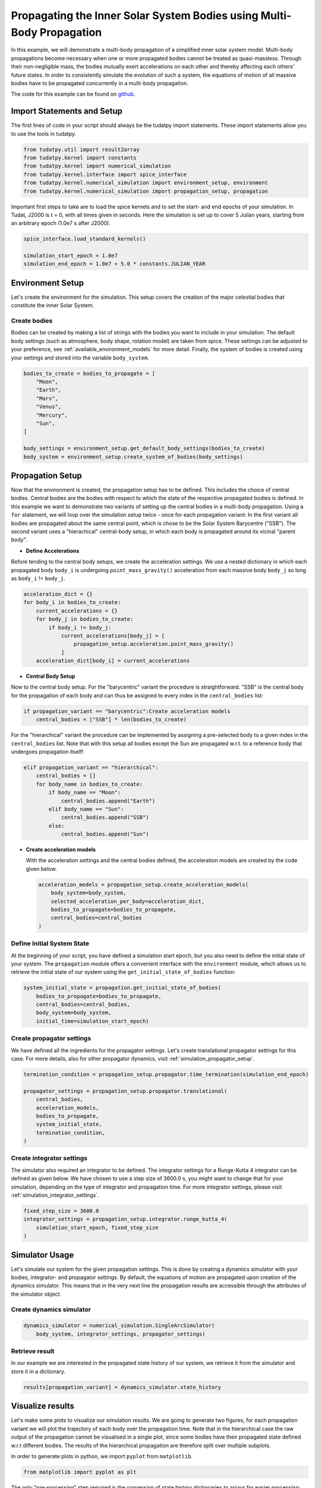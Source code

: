 .. _propagating_a_multi_body_system:

Propagating the Inner Solar System Bodies using Multi-Body Propagation
========================================================================

In this example, we will demonstrate a multi-body propagation of a simplified inner solar system model.
Multi-body propagations become necessary when one or more propagated bodies cannot be treated as quasi-massless.
Through their non-negligible mass, the bodies mutually exert accelerations on each other and thereby affecting each
others' future states. In order to consistently simulate the evolution of such a system, the equations of motion of all
massive bodies have to be propagated concurrently in a multi-body propagation.

The code for this example can be found on `github <https://github.com/tudat-team/tudatpy-examples/blob/master/propagation/solar_system_propagation.py>`_.

Import Statements and Setup
###########################

The first lines of code in your script should always be the tudatpy import statements. These import statements allow you to use the tools in tudatpy.

.. code-block:: python

    from tudatpy.util import result2array
    from tudatpy.kernel import constants
    from tudatpy.kernel import numerical_simulation
    from tudatpy.kernel.interface import spice_interface
    from tudatpy.kernel.numerical_simulation import environment_setup, environment
    from tudatpy.kernel.numerical_simulation import propagation_setup, propagation


Important first steps to take are to load the spice kernels and to set the start- and end epochs of your simulation. In Tudat, J2000 is t = 0, with all times given in seconds. Here the simulation is set up to cover 5 Julian years, starting from an arbitrary epoch (1.0e7 s after J2000).

.. code-block:: python

    spice_interface.load_standard_kernels()

    simulation_start_epoch = 1.0e7
    simulation_end_epoch = 1.0e7 + 5.0 * constants.JULIAN_YEAR


Environment Setup
#################

Let's create the environment for the simulation. This setup covers the creation of the major celestial bodies that constitute the inner Solar System.

Create bodies
-------------

Bodies can be created by making a list of strings with the bodies you want to include in your simulation. The default body settings (such as atmosphere, body shape, rotation model) are taken from spice. These settings can be adjusted to your preference, see :ref:`available_environment_models` for more detail. Finally, the system of bodies is created using your settings and stored into the variable ``body_system``.

.. code-block:: python

    bodies_to_create = bodies_to_propagate = [
        "Moon",
        "Earth",
        "Mars",
        "Venus",
        "Mercury",
        "Sun",
    ]

    body_settings = environment_setup.get_default_body_settings(bodies_to_create)
    body_system = environment_setup.create_system_of_bodies(body_settings)



Propagation Setup
#################

Now that the environment is created, the propagation setup has to be defined.
This includes the choice of central bodies. Central bodies are the bodies with respect to which the state of the respective propagated bodies is defined.
In this example we want to demonstrate two variants of setting up the central bodies in a multi-body propagation.
Using a ``for`` statement, we will loop over the simulation setup twice - once for each propagation variant:
In the first variant all bodies are propagated about the same central point, which is chose to be the Solar System Barycentre ("SSB").
The second variant uses a "hierachical" central-body setup, in which each body is propagated around its vicinal "parent body".

.. code-block:: python
    results = {}
    for propagation_variant in ["barycentric", "hierarchical"]:


- **Define Accelerations**

Before tending to the central body setups, we create the acceleration settings.
We use a nested dictionary in which each propagated body ``body_i`` is undergoing ``point_mass_gravity()`` acceleration
from each massive body ``body_j`` so long as ``body_i`` != ``body_j``.

.. code-block:: python

        acceleration_dict = {}
        for body_i in bodies_to_create:
            current_accelerations = {}
            for body_j in bodies_to_create:
                if body_i != body_j:
                    current_accelerations[body_j] = [
                        propagation_setup.acceleration.point_mass_gravity()
                    ]
            acceleration_dict[body_i] = current_accelerations



- **Central Body Setup**

Now to the central body setup. For the "barycentric" variant the procedure is straightforward.
"SSB" is the central body for the propagation of each body and can thus be assigned to every index in the ``central_bodies`` list:

.. code-block:: python

        if propagation_variant == "barycentric":Create acceleration models
            central_bodies = ["SSB"] * len(bodies_to_create)



For the "hierarchical" variant the procedure can be implemented by assigning a pre-selected body to a given index in the ``central_bodies`` list.
Note that with this setup all bodies except the Sun are propagated w.r.t. to a reference body that undergoes propagation itself!

.. code-block:: python

        elif propagation_variant == "hierarchical":
            central_bodies = []
            for body_name in bodies_to_create:
                if body_name == "Moon":
                    central_bodies.append("Earth")
                elif body_name == "Sun":
                    central_bodies.append("SSB")
                else:
                    central_bodies.append("Sun")


- **Create acceleration models**

  With the acceleration settings and the central bodies defined, the acceleration models are created by the code given below.

  .. code-block:: python

        acceleration_models = propagation_setup.create_acceleration_models(
            body_system=body_system,
            selected_acceleration_per_body=acceleration_dict,
            bodies_to_propagate=bodies_to_propagate,
            central_bodies=central_bodies
        )


Define Initial System State
---------------------------

At the beginning of your script, you have defined a simulation start epoch, but you also need to define the initial state of your system.
The ``propagation`` module offers a convenient interface with the ``environment`` module, which allows us to retrieve the initial state of our system using the ``get_initial_state_of_bodies`` function:


.. code-block:: python

        system_initial_state = propagation.get_initial_state_of_bodies(
            bodies_to_propagate=bodies_to_propagate,
            central_bodies=central_bodies,
            body_system=body_system,
            initial_time=simulation_start_epoch)



Create propagator settings
--------------------------

We have defined all the ingredients for the propagator settings. Let's create translational propagator settings for this case. For more details, also for other propagator dynamics, visit :ref:`simulation_propagator_setup`.

.. code-block:: python

        termination_condition = propagation_setup.propagator.time_termination(simulation_end_epoch)

        propagator_settings = propagation_setup.propagator.translational(
            central_bodies,
            acceleration_models,
            bodies_to_propagate,
            system_initial_state,
            termination_condition,
        )


Create integrator settings
--------------------------

The simulator also required an integrator to be defined. The integrator settings for a Runge-Kutta 4 integrator can be defined as given below. We have chosen to use a step size of 3600.0 s, you might want to change that for your simulation, depending on the type of integrator and propagation time. For more integrator settings, please visit :ref:`simulation_integrator_settings`.

.. code-block:: python

        fixed_step_size = 3600.0
        integrator_settings = propagation_setup.integrator.runge_kutta_4(
            simulation_start_epoch, fixed_step_size
        )

Simulator Usage
###############

Let's simulate our system for the given propagation settings. This is done by creating a dynamics simulator with your bodies, integrator- and propagator settings.
By default, the equations of motion are propagated upon creation of the dynamics simulator. This means that in the very next line the propagation results are accessible through the attributes of the simulator object.

Create dynamics simulator
-------------------------

.. code-block:: python

        dynamics_simulator = numerical_simulation.SingleArcSimulator(
            body_system, integrator_settings, propagator_settings)


Retrieve result
---------------

In our example we are interested in the propagated state history of our system, we retrieve it from the simulator and store it in a dictionary.

.. code-block:: python
      
        results[propagation_variant] = dynamics_simulator.state_history


.. _visualize_results:

Visualize results
#################

Let's make some plots to visualize our simulation results.
We are going to generate two figures, for each propagation variant we will plot the trajectory of each body over the propagation time.
Note that in the hierarchical case the raw output of the propagation cannot be visualised in a single plot,
since some bodies have their propagated state defined w.r.t different bodies.
The results of the hierarchical propagation are therefore split over multiple subplots.

In order to generate plots in python, we import ``pyplot`` from ``matplotlib``.

.. code-block:: python
      
    from matplotlib import pyplot as plt



The only "pre-processing" step required is the conversion of state history dictionaries to arrays for easier processing:

.. code-block:: python
    barycentric_system_state_array = result2array(results['barycentric'])
    hierarchical_system_state_array = result2array(results['hierarchical'])


Then we define a function ``plot_multi_body_system_state_history()`` that facilitates the setup of the two figures:

  .. code-block:: python
        
      def plot_multi_body_system_state_history(system_state_history_array, propagated_bodies, hierarchical=False):

        if hierarchical:

            fig1 = plt.figure(figsize=plt.figaspect(0.3))
            ax1 = fig1.add_subplot(311, projection='3d')
            ax1.set_title(f'Trajectory of the Sun w.r.t SSB')
            ax1.scatter(0, 0, 0, marker='x', label="Sun")

            ax2 = fig1.add_subplot(312, projection='3d')
            ax2.set_title(f'System state evolution w.r.t Sun')
            ax2.scatter(0, 0, 0, marker='x', label="SSB")

            ax3 = fig1.add_subplot(313, projection='3d')
            ax3.set_title(f'Trajectory of the Moon w.r.t Earth')
            ax3.scatter(0, 0, 0, marker='x', label="Earth")


            for i, body in enumerate(propagated_bodies):

                if body == "Sun":
                    ax1.plot(system_state_history_array[:, 6 * i + 1], system_state_history_array[:, 6 * i + 2],
                             system_state_history_array[:, 6 * i + 3],
                             label=body)

                elif body != "Sun" and body != "Moon":
                    ax2.plot(system_state_history_array[:, 6 * i + 1], system_state_history_array[:, 6 * i + 2],
                             system_state_history_array[:, 6 * i + 3],
                             label=body)

                elif body == "Moon":
                    ax3.plot(system_state_history_array[:, 6 * i + 1], system_state_history_array[:, 6 * i + 2],
                             system_state_history_array[:, 6 * i + 3],
                             label=body)

            axs = [ax1, ax2, ax3]
            ax_lims = [[-2.0E9, 2.0E9], [-2.5E11, 2.5E11], [-4.0E8, 4.0E8]]  # equal axis limit per subplot, [m]

            for ax, ax_lim in zip(axs, ax_lims):
                ax.legend()
                ax.set_xlabel('x [m]')
                ax.set_xlim(ax_lim)
                ax.set_ylabel('y [m]')
                ax.set_ylim(ax_lim)
                ax.set_zlabel('z [m]')
                ax.set_zlim(ax_lim)


        else:  # barycentric case

            fig1 = plt.figure(figsize=(8, 6))
            ax1 = fig1.add_subplot(111, projection='3d')
            ax1.set_title(f'System state evolution of all bodies w.r.t SSB.')


            for i, body in enumerate(propagated_bodies):
                ax1.plot(system_state_history_array[:, 6 * i + 1], system_state_history_array[:, 6 * i + 2],
                         system_state_history_array[:, 6 * i + 3],
                         label=body)
                ax1.scatter(system_state_history_array[0, 6 * i + 1], system_state_history_array[0, 6 * i + 2],
                            system_state_history_array[0, 6 * i + 3],
                            marker='x')

            ax1.scatter(0, 0, 0, marker='x', label="SSB", color='black')
            ax1.legend()
            ax1.set_xlabel('x [m]')
            ax1.set_xlim([-2.5E11, 2.5E11])
            ax1.set_ylabel('y [m]')
            ax1.set_ylim([-2.5E11, 2.5E11])
            ax1.set_zlabel('z [m]')
            ax1.set_zlim([-2.5E11, 2.5E11])

        return fig1


We call our custom plotting function and obtain the visualisation of our propagated system states:

  .. code-block:: python
    figA = plot_multi_body_system_state_history(barycentric_system_state_array, bodies_to_propagate)
    figB = plot_multi_body_system_state_history(hierarchical_system_state_array, bodies_to_propagate, hierarchical=True)
    plt.tight_layout()
    plt.show()


- **Barycentric Propagation Variant**

  .. image:: figures/multi_body_barycentric.png


- **Hierarchical Propagation Variant**

  .. image:: figures/multi_body_hierarchical.png
  











